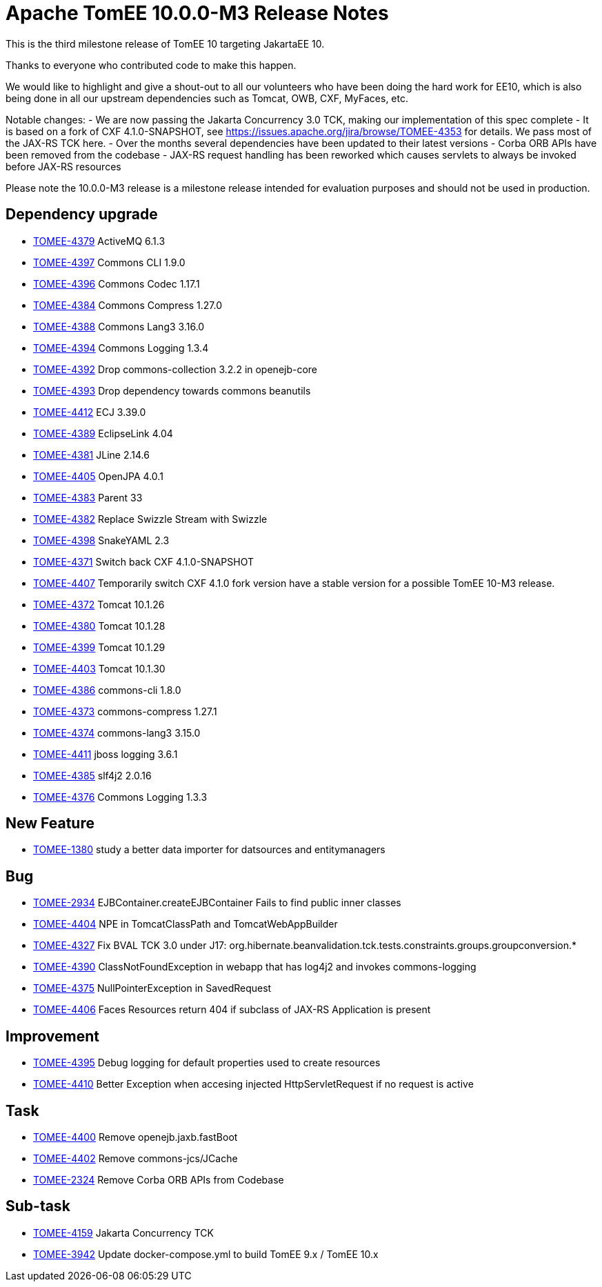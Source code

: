 = Apache TomEE 10.0.0-M3 Release Notes
:index-group: Release Notes
:jbake-type: page
:jbake-status: published


This is the third milestone release of TomEE 10 targeting JakartaEE 10.

Thanks to everyone who contributed code to make this happen.

We would like to highlight and give a shout-out to all our volunteers who have been doing the hard work for EE10, which is also being done in all our upstream dependencies such as Tomcat, OWB, CXF, MyFaces, etc.

Notable changes:
- We are now passing the Jakarta Concurrency 3.0 TCK, making our implementation of this spec complete
- It is based on a fork of CXF 4.1.0-SNAPSHOT, see https://issues.apache.org/jira/browse/TOMEE-4353 for details. We pass most of the JAX-RS TCK here.
- Over the months several dependencies have been updated to their latest versions
- Corba ORB APIs have been removed from the codebase
- JAX-RS request handling has been reworked which causes servlets to always be invoked before JAX-RS resources

Please note the 10.0.0-M3 release is a milestone release intended for evaluation purposes and should not be used in production.


== Dependency upgrade

[.compact]
- link:https://issues.apache.org/jira/browse/TOMEE-4379[TOMEE-4379] ActiveMQ 6.1.3
- link:https://issues.apache.org/jira/browse/TOMEE-4397[TOMEE-4397] Commons CLI 1.9.0
- link:https://issues.apache.org/jira/browse/TOMEE-4396[TOMEE-4396] Commons Codec 1.17.1
- link:https://issues.apache.org/jira/browse/TOMEE-4384[TOMEE-4384] Commons Compress 1.27.0
- link:https://issues.apache.org/jira/browse/TOMEE-4388[TOMEE-4388] Commons Lang3 3.16.0
- link:https://issues.apache.org/jira/browse/TOMEE-4394[TOMEE-4394] Commons Logging 1.3.4
- link:https://issues.apache.org/jira/browse/TOMEE-4392[TOMEE-4392] Drop commons-collection 3.2.2 in openejb-core
- link:https://issues.apache.org/jira/browse/TOMEE-4393[TOMEE-4393] Drop dependency towards commons beanutils
- link:https://issues.apache.org/jira/browse/TOMEE-4412[TOMEE-4412] ECJ 3.39.0
- link:https://issues.apache.org/jira/browse/TOMEE-4389[TOMEE-4389] EclipseLink 4.04
- link:https://issues.apache.org/jira/browse/TOMEE-4381[TOMEE-4381] JLine 2.14.6
- link:https://issues.apache.org/jira/browse/TOMEE-4405[TOMEE-4405] OpenJPA 4.0.1
- link:https://issues.apache.org/jira/browse/TOMEE-4383[TOMEE-4383] Parent 33
- link:https://issues.apache.org/jira/browse/TOMEE-4382[TOMEE-4382] Replace Swizzle Stream with Swizzle
- link:https://issues.apache.org/jira/browse/TOMEE-4398[TOMEE-4398] SnakeYAML 2.3
- link:https://issues.apache.org/jira/browse/TOMEE-4371[TOMEE-4371] Switch back CXF 4.1.0-SNAPSHOT
- link:https://issues.apache.org/jira/browse/TOMEE-4407[TOMEE-4407] Temporarily switch CXF 4.1.0 fork version have a stable version for a possible TomEE 10-M3 release.
- link:https://issues.apache.org/jira/browse/TOMEE-4372[TOMEE-4372] Tomcat 10.1.26
- link:https://issues.apache.org/jira/browse/TOMEE-4380[TOMEE-4380] Tomcat 10.1.28
- link:https://issues.apache.org/jira/browse/TOMEE-4399[TOMEE-4399] Tomcat 10.1.29
- link:https://issues.apache.org/jira/browse/TOMEE-4403[TOMEE-4403] Tomcat 10.1.30
- link:https://issues.apache.org/jira/browse/TOMEE-4386[TOMEE-4386] commons-cli 1.8.0
- link:https://issues.apache.org/jira/browse/TOMEE-4373[TOMEE-4373] commons-compress 1.27.1
- link:https://issues.apache.org/jira/browse/TOMEE-4374[TOMEE-4374] commons-lang3 3.15.0
- link:https://issues.apache.org/jira/browse/TOMEE-4411[TOMEE-4411] jboss logging 3.6.1
- link:https://issues.apache.org/jira/browse/TOMEE-4385[TOMEE-4385] slf4j2 2.0.16
- link:https://issues.apache.org/jira/browse/TOMEE-4376[TOMEE-4376] Commons Logging 1.3.3

== New Feature

[.compact]
- link:https://issues.apache.org/jira/browse/TOMEE-1380[TOMEE-1380] study a better data importer for datsources and entitymanagers

== Bug

[.compact]
- link:https://issues.apache.org/jira/browse/TOMEE-2934[TOMEE-2934] EJBContainer.createEJBContainer Fails to find public inner classes
- link:https://issues.apache.org/jira/browse/TOMEE-4404[TOMEE-4404] NPE in TomcatClassPath and TomcatWebAppBuilder
- link:https://issues.apache.org/jira/browse/TOMEE-4327[TOMEE-4327] Fix BVAL TCK 3.0 under J17: org.hibernate.beanvalidation.tck.tests.constraints.groups.groupconversion.*
- link:https://issues.apache.org/jira/browse/TOMEE-4390[TOMEE-4390] ClassNotFoundException in webapp that has log4j2 and invokes commons-logging
- link:https://issues.apache.org/jira/browse/TOMEE-4375[TOMEE-4375] NullPointerException in SavedRequest
- link:https://issues.apache.org/jira/browse/TOMEE-4406[TOMEE-4406] Faces Resources return 404 if subclass of JAX-RS Application is present

== Improvement

[.compact]
- link:https://issues.apache.org/jira/browse/TOMEE-4395[TOMEE-4395] Debug logging for default properties used to create resources
- link:https://issues.apache.org/jira/browse/TOMEE-4410[TOMEE-4410] Better Exception when accesing injected HttpServletRequest if no request is active

== Task

[.compact]
- link:https://issues.apache.org/jira/browse/TOMEE-4400[TOMEE-4400] Remove openejb.jaxb.fastBoot
- link:https://issues.apache.org/jira/browse/TOMEE-4402[TOMEE-4402] Remove commons-jcs/JCache
- link:https://issues.apache.org/jira/browse/TOMEE-2324[TOMEE-2324] Remove Corba ORB APIs from Codebase

== Sub-task

[.compact]
- link:https://issues.apache.org/jira/browse/TOMEE-4159[TOMEE-4159] Jakarta Concurrency TCK
- link:https://issues.apache.org/jira/browse/TOMEE-3942[TOMEE-3942] Update docker-compose.yml to build TomEE 9.x / TomEE 10.x